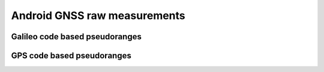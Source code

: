 
******************************
Android GNSS raw measurements
******************************


Galileo code based pseudoranges
=============




GPS code based pseudoranges
=============
